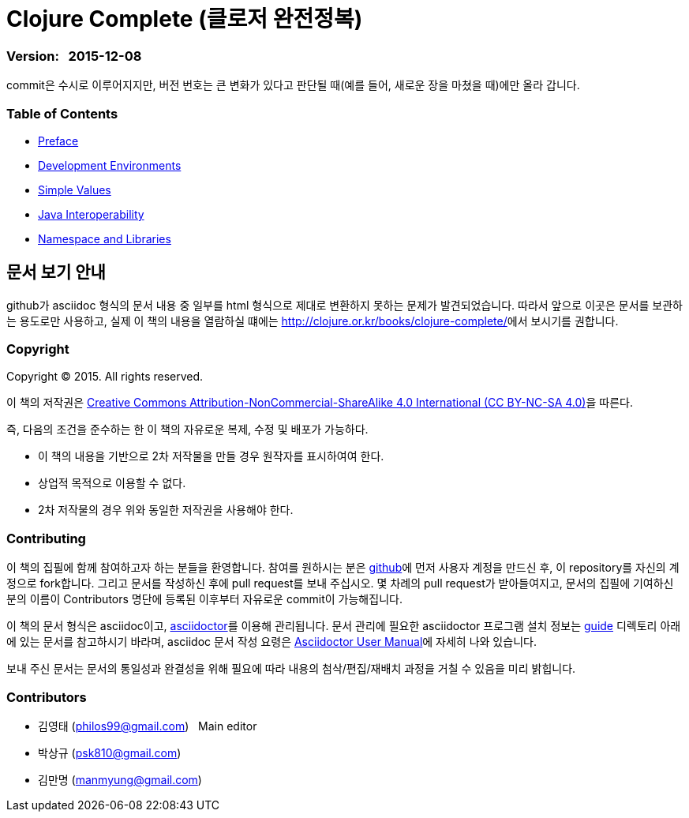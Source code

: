 = Clojure Complete (클로저 완전정복)
:bookseries: Clojure
:doctype: book
:source-language: clojure
:source-highlighter: coderay
//:stem: latexmath
:icons: font
:imagesdir: ./img
:linkcss:
:stylesdir: ../
:stylesheet: my-asciidoctor.css


=== Version: &nbsp; 2015-12-08

[sidebar]
****
commit은 수시로 이루어지지만, 버전 번호는 큰 변화가 있다고 판단될 때(예를 들어, 새로운
장을 마쳤을 때)에만 올라 갑니다.
****


=== Table of Contents

:leveloffset: 1

* link:Preface/preface.adoc[Preface]

* link:Development-Environments/development-environments.adoc[Development Environments]

//* link:Leiningen/leiningen.adoc[Leiningen]

//* link:Start/start.adoc[Start]

* link:Simple-Values/simple-values.adoc[Simple Values]

//* link:Flow-Controls/flow-controls.adoc[Flow Controls]

//* link:Collections-and-Sequences/collections-and-sequences.adoc[Collections and Sequences]

//* link:Functions-and-Functional-Programming/functions-and-functional-programming.adoc[Functions and Functional Programming]

//* link:Destructuring/destructuring.adoc[Destructuring]

//* link:Recursions/recursions.adoc[Recursions]

//* link:Transducers/transducers.adoc[Transducers]

* link:Java-Interoperability/java-interoperability.adoc[Java Interoperability]

//* link:Metadata/metadata.adoc[Metadata]

* link:Namespaces-and-Libraries/namespaces-and-libraries.adoc[Namespace and Libraries]

//* link:State-Management-and-Parallel-Programming/state-management-and-parallel-programming.adoc[State Management and Parallel Programming]

//* link:Core-Async/core-async.adoc[core.async]

//* link:Multimedthos-and-Hierarchies/multimedthos-and-hierarchies.adoc[Multimedthos and Hierarchies]

//* link:Protocols-Records-and-Types/protocols-records-and-types.adoc[Protocols, Records and Types]

//* link:Macros/macros.adoc[Macros]

//* link:Numerics and Mathematics/numerics-and-mathematics.adoc[Numerics and Mathematics]

//* link:Project-Management/project-management.adoc[Project Management]

//* link:Testing/testing.adoc[Testing]

//* link:Type-Checking/type-checking.adoc[Type Checking]

//* link:Database-Programming/database-programming.adoc[Database Programming]

//* link:Web-Programming/web-programming.adoc[Web Programming]

//* link:index.asciidoc[Index]

//* link:colo.asciidoc[Colophon]


:leveloffset: 0

== [small]#문서 보기 안내#

github가 asciidoc 형식의 문서 내용 중 일부를 html 형식으로 제대로 변환하지 못하는 문제가
발견되었습니다. 따라서 앞으로 이곳은 문서를 보관하는 용도로만 사용하고, 실제 이 책의
내용을 열람하실 떄에는 http://clojure.or.kr/books/clojure-complete/[]에서 보시기를 권합니다.

=== Copyright

Copyright (C) 2015. All rights reserved.

이 책의 저작권은 https://creativecommons.org/licenses/by-nc-sa/4.0/[Creative Commons Attribution-NonCommercial-ShareAlike 4.0 International (CC BY-NC-SA 4.0)]을 따른다.

즉, 다음의 조건을 준수하는 한 이 책의 자유로운 복제, 수정 및 배포가 가능하다.

* 이 책의 내용을 기반으로 2차 저작물을 만들 경우 원작자를 표시하여여 한다.
* 상업적 목적으로 이용할 수 없다.
* 2차 저작물의 경우 위와 동일한 저작권을 사용해야 한다.


=== Contributing

이 책의 집필에 함께 참여하고자 하는 분들을 환영합니다. 참여를 원하시는 분은
https://github.com/[github]에 먼저 사용자 계정을 만드신 후, 이 repository를 자신의
계정으로 fork합니다. 그리고 문서를 작성하신 후에 pull request를 보내 주십시오. 몇 차례의
pull request가 받아들여지고, 문서의 집필에 기여하신 분의 이름이 Contributors 명단에 등록된
이후부터 자유로운 commit이 가능해집니다.

이 책의 문서 형식은 asciidoc이고, http://asciidoctor.org/[asciidoctor]를 이용해
관리됩니다. 문서 관리에 필요한 asciidoctor 프로그램 설치 정보는 link:guide[] 디렉토리
아래에 있는 문서를 참고하시기 바라며, asciidoc 문서 작성 요령은
http://asciidoctor.org/docs/user-manual/[Asciidoctor User Manual]에 자세히 나와 있습니다.

보내 주신 문서는 문서의 통일성과 완결성을 위해 필요에 따라 내용의 첨삭/편집/재배치 과정을
거칠 수 있음을 미리 밝힙니다.


=== Contributors

* 김영태 (philos99@gmail.com) &nbsp; Main editor
* 박상규 (psk810@gmail.com)
* 김만명 (manmyung@gmail.com)

